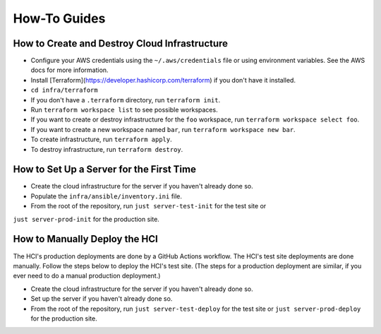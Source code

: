 =============
How-To Guides
=============

----------------------------------------------
How to Create and Destroy Cloud Infrastructure
----------------------------------------------

* Configure your AWS credentials using the ``~/.aws/credentials`` file or using
  environment variables. See the AWS docs for more information.
* Install [Terraform](https://developer.hashicorp.com/terraform) if you don't have it
  installed.
* ``cd infra/terraform``
* If you don't have a ``.terraform`` directory, run ``terraform init``.
* Run ``terraform workspace list`` to see possible workspaces.
* If you want to create or destroy infrastructure for the ``foo`` workspace, run
  ``terraform workspace select foo``.
* If you want to create a new workspace named ``bar``, run
  ``terraform workspace new bar``.
* To create infrastructure, run ``terraform apply``.
* To destroy infrastructure, run ``terraform destroy``.

-----------------------------------------
How to Set Up a Server for the First Time
-----------------------------------------

* Create the cloud infrastructure for the server if you haven't already done so.
* Populate the ``infra/ansible/inventory.ini`` file.
* From the root of the repository, run ``just server-test-init`` for the test site or
``just server-prod-init`` for the production site.

------------------------------
How to Manually Deploy the HCI
------------------------------

The HCI's production deployments are done by a GitHub Actions workflow. The HCI's test
site deployments are done manually. Follow the steps below to deploy the HCI's test
site. (The steps for a production deployment are similar, if you ever need to do a
manual production deployment.)

* Create the cloud infrastructure for the server if you haven't already done so.
* Set up the server if you haven't already done so.
* From the root of the repository, run ``just server-test-deploy`` for the test site or
  ``just server-prod-deploy`` for the production site.
